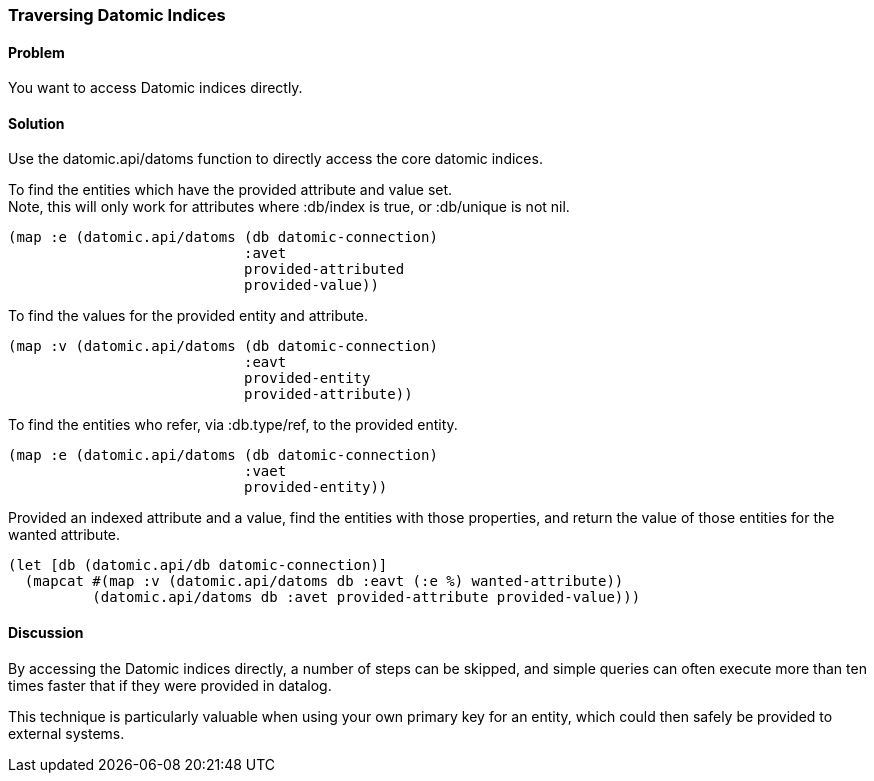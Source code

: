 [au="Alan Busby"]
=== Traversing Datomic Indices

==== Problem

You want to access Datomic indices directly.

==== Solution

Use the +datomic.api/datoms+ function to directly access the core
datomic indices.

To find the entities which have the provided attribute and value set. +
Note, this will only work for attributes where +:db/index+ is true, or 
+:db/unique+ is not nil.

[source,clojure]
----
(map :e (datomic.api/datoms (db datomic-connection)
                            :avet
                            provided-attributed
                            provided-value))
----

To find the values for the provided entity and attribute.

[source,clojure]
----
(map :v (datomic.api/datoms (db datomic-connection)
                            :eavt
                            provided-entity
                            provided-attribute))
----

To find the entities who refer, via +:db.type/ref+, to the provided entity.

[source,clojure]
----
(map :e (datomic.api/datoms (db datomic-connection)
                            :vaet
                            provided-entity))
----

Provided an indexed attribute and a value, find the entities with those 
properties, and return the value of those entities for the wanted attribute.

[source,clojure]
----
(let [db (datomic.api/db datomic-connection)]
  (mapcat #(map :v (datomic.api/datoms db :eavt (:e %) wanted-attribute))
          (datomic.api/datoms db :avet provided-attribute provided-value)))
----

==== Discussion

By accessing the Datomic indices directly, a number of steps can be skipped,
and simple queries can often execute more than ten times faster that if they
were provided in datalog.

This technique is particularly valuable when using your own primary key 
for an entity, which could then safely be provided to external systems.

